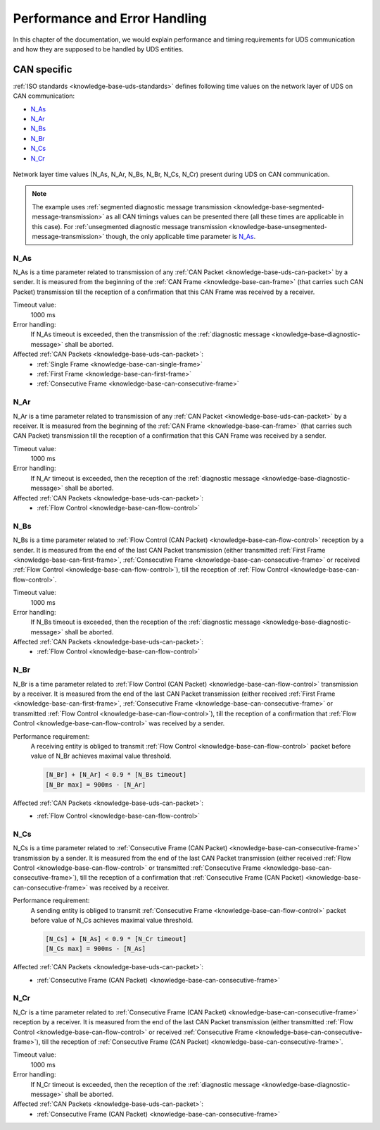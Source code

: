 Performance and Error Handling
==============================
In this chapter of the documentation, we would explain performance and timing requirements for UDS communication
and how they are supposed to be handled by UDS entities.


CAN specific
------------
:ref:`ISO standards <knowledge-base-uds-standards>` defines following time values on the network layer of UDS
on CAN communication:

- N_As_
- N_Ar_
- N_Bs_
- N_Br_
- N_Cs_
- N_Cr_

.. figure:: ../../images/CAN_Timings.png
    :alt: Diagnostic on CAN timings
    :figclass: align-center
    :width: 100%

    Network layer time values (N_As, N_Ar, N_Bs, N_Br, N_Cs, N_Cr) present during UDS on CAN communication.

.. note::
  The example uses :ref:`segmented diagnostic message transmission <knowledge-base-segmented-message-transmission>`
  as all CAN timings values can be presented there (all these times are applicable in this case).
  For :ref:`unsegmented diagnostic message transmission <knowledge-base-unsegmented-message-transmission>` though,
  the only applicable time parameter is N_As_.


N_As
````
N_As is a time parameter related to transmission of any :ref:`CAN Packet <knowledge-base-uds-can-packet>` by a sender.
It is measured from the beginning of the :ref:`CAN Frame <knowledge-base-can-frame>` (that carries such CAN Packet)
transmission till the reception of a confirmation that this CAN Frame was received by a receiver.

Timeout value:
  1000 ms

Error handling:
  If N_As timeout is exceeded, then the transmission of the :ref:`diagnostic message <knowledge-base-diagnostic-message>`
  shall be aborted.

Affected :ref:`CAN Packets <knowledge-base-uds-can-packet>`:
  - :ref:`Single Frame <knowledge-base-can-single-frame>`
  - :ref:`First Frame <knowledge-base-can-first-frame>`
  - :ref:`Consecutive Frame <knowledge-base-can-consecutive-frame>`


N_Ar
````
N_Ar is a time parameter related to transmission of any :ref:`CAN Packet <knowledge-base-uds-can-packet>` by a receiver.
It is measured from the beginning of the :ref:`CAN Frame <knowledge-base-can-frame>` (that carries such CAN Packet)
transmission till the reception of a confirmation that this CAN Frame was received by a sender.

Timeout value:
  1000 ms

Error handling:
  If N_Ar timeout is exceeded, then the reception of the :ref:`diagnostic message <knowledge-base-diagnostic-message>`
  shall be aborted.

Affected :ref:`CAN Packets <knowledge-base-uds-can-packet>`:
  - :ref:`Flow Control <knowledge-base-can-flow-control>`


N_Bs
````
N_Bs is a time parameter related to :ref:`Flow Control (CAN Packet) <knowledge-base-can-flow-control>` reception
by a sender.
It is measured from the end of the last CAN Packet transmission (either transmitted :ref:`First Frame <knowledge-base-can-first-frame>`,
:ref:`Consecutive Frame <knowledge-base-can-consecutive-frame>` or received :ref:`Flow Control <knowledge-base-can-flow-control>`),
till the reception of :ref:`Flow Control <knowledge-base-can-flow-control>`.

Timeout value:
  1000 ms

Error handling:
  If N_Bs timeout is exceeded, then the reception of the :ref:`diagnostic message <knowledge-base-diagnostic-message>`
  shall be aborted.

Affected :ref:`CAN Packets <knowledge-base-uds-can-packet>`:
  - :ref:`Flow Control <knowledge-base-can-flow-control>`


N_Br
````
N_Br is a time parameter related to :ref:`Flow Control (CAN Packet) <knowledge-base-can-flow-control>` transmission
by a receiver.
It is measured from the end of the last CAN Packet transmission (either received :ref:`First Frame <knowledge-base-can-first-frame>`,
:ref:`Consecutive Frame <knowledge-base-can-consecutive-frame>` or transmitted :ref:`Flow Control <knowledge-base-can-flow-control>`),
till the reception of a confirmation that :ref:`Flow Control <knowledge-base-can-flow-control>` was received by a sender.

Performance requirement:
  A receiving entity is obliged to transmit :ref:`Flow Control <knowledge-base-can-flow-control>` packet before value
  of N_Br achieves maximal value threshold.

  .. code-block::

    [N_Br] + [N_Ar] < 0.9 * [N_Bs timeout]
    [N_Br max] = 900ms - [N_Ar]

Affected :ref:`CAN Packets <knowledge-base-uds-can-packet>`:
  - :ref:`Flow Control <knowledge-base-can-flow-control>`


N_Cs
````
N_Cs is a time parameter related to :ref:`Consecutive Frame (CAN Packet) <knowledge-base-can-consecutive-frame>`
transmission by a sender.
It is measured from the end of the last CAN Packet transmission (either received :ref:`Flow Control <knowledge-base-can-flow-control>`
or transmitted :ref:`Consecutive Frame <knowledge-base-can-consecutive-frame>`), till the reception of a confirmation
that :ref:`Consecutive Frame (CAN Packet) <knowledge-base-can-consecutive-frame>` was received by a receiver.

Performance requirement:
  A sending entity is obliged to transmit :ref:`Consecutive Frame <knowledge-base-can-flow-control>` packet before value
  of N_Cs achieves maximal value threshold.

  .. code-block::

    [N_Cs] + [N_As] < 0.9 * [N_Cr timeout]
    [N_Cs max] = 900ms - [N_As]

Affected :ref:`CAN Packets <knowledge-base-uds-can-packet>`:
  - :ref:`Consecutive Frame (CAN Packet) <knowledge-base-can-consecutive-frame>`


N_Cr
````
N_Cr is a time parameter related to :ref:`Consecutive Frame (CAN Packet) <knowledge-base-can-consecutive-frame>`
reception by a receiver.
It is measured from the end of the last CAN Packet transmission (either transmitted :ref:`Flow Control <knowledge-base-can-flow-control>`
or received :ref:`Consecutive Frame <knowledge-base-can-consecutive-frame>`), till the reception of
:ref:`Consecutive Frame (CAN Packet) <knowledge-base-can-consecutive-frame>`.

Timeout value:
  1000 ms

Error handling:
  If N_Cr timeout is exceeded, then the reception of the :ref:`diagnostic message <knowledge-base-diagnostic-message>`
  shall be aborted.

Affected :ref:`CAN Packets <knowledge-base-uds-can-packet>`:
  - :ref:`Consecutive Frame (CAN Packet) <knowledge-base-can-consecutive-frame>`
